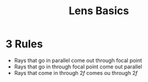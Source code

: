 :PROPERTIES:
:ID:       449780B4-4009-4356-A095-287B227CD681
:END:
#+title: Lens Basics

* 3 Rules
- Rays that go in parallel come out through focal point
- Rays that go in through focal point come out parallel
- Rays that come in through $2f$ comes ou through $2f$
